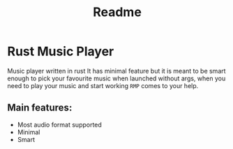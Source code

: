 #+title: Readme

* Rust Music Player
Music player written in rust
It has minimal feature but it is meant to be smart enough to pick your favourite music when launched without args, when you need to play your music and start working ~RMP~ comes to your help.

** Main features:
- Most audio format supported
- Minimal
- Smart
